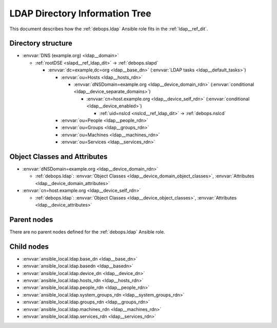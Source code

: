 .. _ldap__ref_ldap_dit:

LDAP Directory Information Tree
===============================

This document describes how the :ref:`debops.ldap` Ansible role fits in the
:ref:`ldap__ref_dit`.


Directory structure
-------------------

- :envvar:`DNS (example.org) <ldap__domain>`

  - :ref:`rootDSE <slapd__ref_ldap_dit>` -> :ref:`debops.slapd`

    - :envvar:`dc=example,dc=org <ldap__base_dn>` (:envvar:`LDAP tasks <ldap__default_tasks>`)

      - :envvar:`ou=Hosts <ldap__hosts_rdn>`

        - :envvar:`dNSDomain=example.org <ldap__device_domain_rdn>` (:envvar:`conditional <ldap__device_separate_domains>`)

          - :envvar:`cn=host.example.org <ldap__device_self_rdn>` (:envvar:`conditional <ldap__device_enabled>`)

            - :ref:`uid=nslcd <nslcd__ref_ldap_dit>` -> :ref:`debops.nslcd`

      - :envvar:`ou=People <ldap__people_rdn>`
      - :envvar:`ou=Groups <ldap__groups_rdn>`
      - :envvar:`ou=Machines <ldap__machines_rdn>`
      - :envvar:`ou=Services <ldap__services_rdn>`


Object Classes and Attributes
-----------------------------

- :envvar:`dNSDomain=example.org <ldap__device_domain_rdn>`

  - :ref:`debops.ldap`: :envvar:`Object Classes <ldap__device_domain_object_classes>`, :envvar:`Attributes <ldap__device_domain_attributes>`

- :envvar:`cn=host.example.org <ldap__device_self_rdn>`

  - :ref:`debops.ldap`: :envvar:`Object Classes <ldap__device_object_classes>`, :envvar:`Attributes <ldap__device_attributes>`


Parent nodes
------------

There are no parent nodes defined for the :ref:`debops.ldap` Ansible role.


Child nodes
-----------

- :envvar:`ansible_local.ldap.base_dn <ldap__base_dn>`

- :envvar:`ansible_local.ldap.basedn <ldap__basedn>`

- :envvar:`ansible_local.ldap.device_dn <ldap__device_dn>`

- :envvar:`ansible_local.ldap.hosts_rdn <ldap__hosts_rdn>`

- :envvar:`ansible_local.ldap.people_rdn <ldap__people_rdn>`

- :envvar:`ansible_local.ldap.system_groups_rdn <ldap__system_groups_rdn>`

- :envvar:`ansible_local.ldap.groups_rdn <ldap__groups_rdn>`

- :envvar:`ansible_local.ldap.machines_rdn <ldap__machines_rdn>`

- :envvar:`ansible_local.ldap.services_rdn <ldap__services_rdn>`
